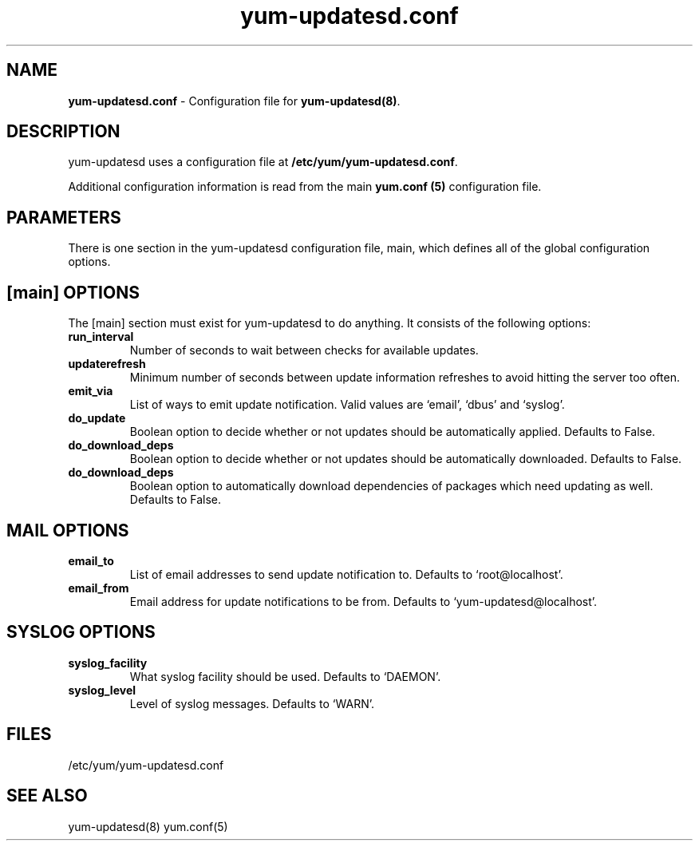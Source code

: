 .TH "yum-updatesd.conf" "5" "" "Jeremy Katz" "yum-updatesd configuration file"
.SH "NAME"
.LP 
\fByum-updatesd.conf\fR \- Configuration file for \fByum-updatesd(8)\fR.
.SH "DESCRIPTION"
.LP 
yum-updatesd uses a configuration file at \fB/etc/yum/yum-updatesd.conf\fR. 
.LP
Additional configuration information is read from the main \fByum.conf
(5)\fR configuration file.

.SH "PARAMETERS"
.LP
There is one section in the yum-updatesd configuration file, main,
which defines all of the global configuration options.

.SH "[main] OPTIONS"
.LP 
The [main] section must exist for yum-updatesd to do anything. It
consists of the following options:

.IP \fBrun_interval\fR
Number of seconds to wait between checks for available updates.

.IP \fBupdaterefresh\fR
Minimum number of seconds between update information refreshes to
avoid hitting the server too often.

.IP \fBemit_via\fR
List of ways to emit update notification.  Valid values are `email',
`dbus' and `syslog'.

.IP \fBdo_update\fR
Boolean option to decide whether or not updates should be
automatically applied.  Defaults to False.

.IP \fBdo_download_deps\fR
Boolean option to decide whether or not updates should be
automatically downloaded.  Defaults to False.

.IP \fBdo_download_deps\fR
Boolean option to automatically download dependencies of packages which need
updating as well.  Defaults to False.

.SH "MAIL OPTIONS"
.IP \fBemail_to\fR
List of email addresses to send update notification to.  Defaults to 
`root@localhost'.

.IP \fBemail_from\fR
Email address for update notifications to be from.  Defaults to 
`yum-updatesd@localhost'.

.SH "SYSLOG OPTIONS"
.IP \fBsyslog_facility\fR
What syslog facility should be used.  Defaults to `DAEMON'.

.IP \fBsyslog_level\fR
Level of syslog messages.  Defaults to `WARN'.


.SH "FILES"
.nf 
/etc/yum/yum-updatesd.conf

.SH "SEE ALSO"
.LP 
yum-updatesd(8)
yum.conf(5)

